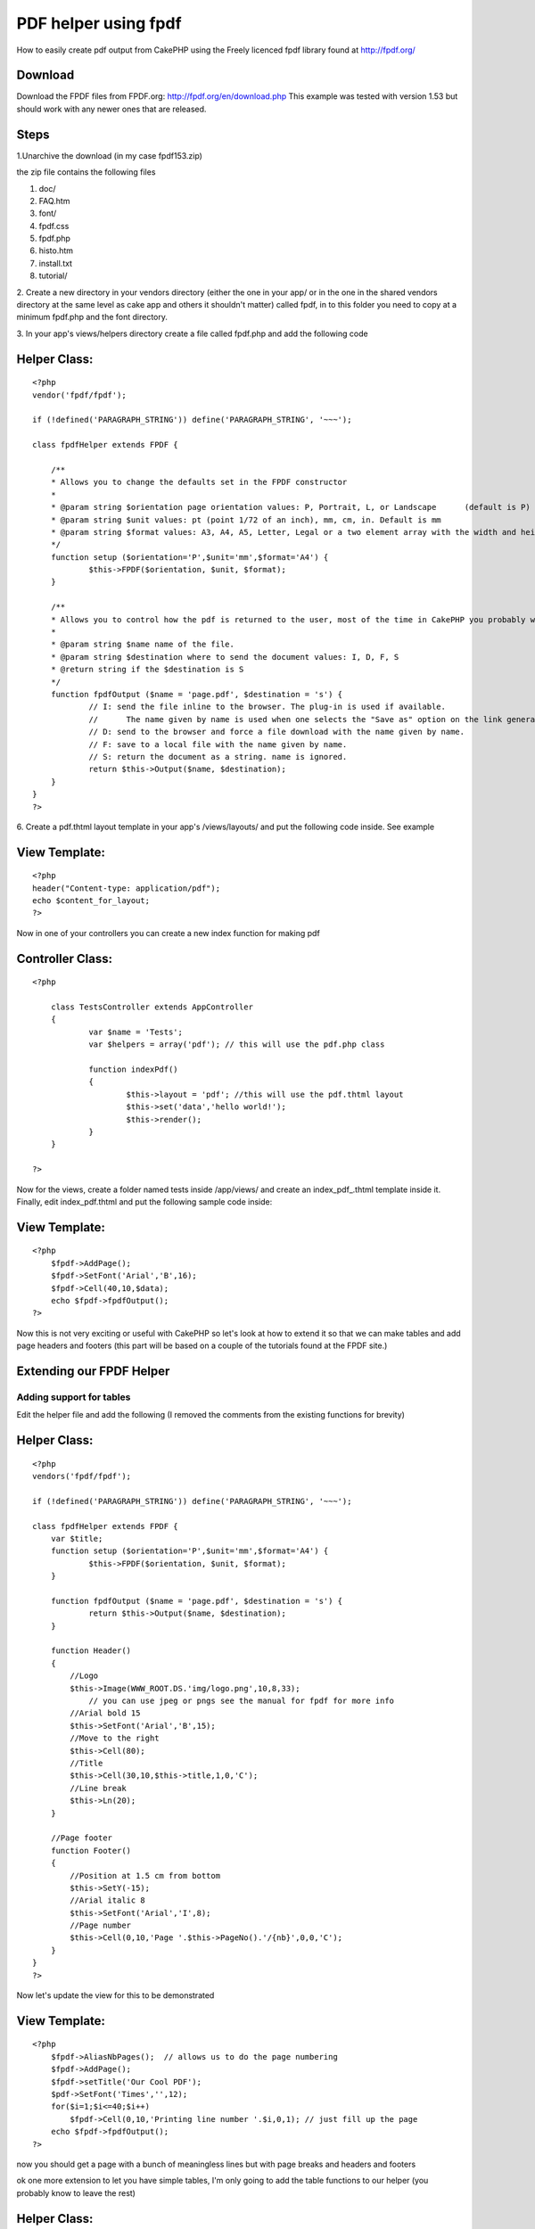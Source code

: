 PDF helper using fpdf
=====================

How to easily create pdf output from CakePHP using the Freely licenced
fpdf library found at http://fpdf.org/


Download
````````

Download the FPDF files from FPDF.org:
`http://fpdf.org/en/download.php`_ This example was tested with
version 1.53 but should work with any newer ones that are released.



Steps
`````

1.Unarchive the download (in my case fpdf153.zip)

the zip file contains the following files

#. doc/
#. FAQ.htm
#. font/
#. fpdf.css
#. fpdf.php
#. histo.htm
#. install.txt
#. tutorial/

2. Create a new directory in your vendors directory (either the one in
your app/ or in the one in the shared vendors directory at the same
level as cake app and others it shouldn't matter) called fpdf, in to
this folder you need to copy at a minimum fpdf.php and the font
directory.

3. In your app's views/helpers directory create a file called fpdf.php
and add the following code


Helper Class:
`````````````

::

    <?php 
    vendor('fpdf/fpdf');
    
    if (!defined('PARAGRAPH_STRING')) define('PARAGRAPH_STRING', '~~~');
    
    class fpdfHelper extends FPDF {
    	
    	/**
    	* Allows you to change the defaults set in the FPDF constructor
    	*
    	* @param string $orientation page orientation values: P, Portrait, L, or Landscape	(default is P)
    	* @param string $unit values: pt (point 1/72 of an inch), mm, cm, in. Default is mm
    	* @param string $format values: A3, A4, A5, Letter, Legal or a two element array with the width and height in unit given in $unit
    	*/
    	function setup ($orientation='P',$unit='mm',$format='A4') {
    		$this->FPDF($orientation, $unit, $format); 
    	}
    	
    	/**
    	* Allows you to control how the pdf is returned to the user, most of the time in CakePHP you probably want the string
    	*
    	* @param string $name name of the file.
    	* @param string $destination where to send the document values: I, D, F, S
    	* @return string if the $destination is S
    	*/
    	function fpdfOutput ($name = 'page.pdf', $destination = 's') {
    		// I: send the file inline to the browser. The plug-in is used if available. 
    		//	The name given by name is used when one selects the "Save as" option on the link generating the PDF.
    		// D: send to the browser and force a file download with the name given by name.
    		// F: save to a local file with the name given by name.
    		// S: return the document as a string. name is ignored.
    		return $this->Output($name, $destination);
    	}
    }
    ?>


6. Create a pdf.thtml layout template in your app's /views/layouts/
and put the following code inside. See example


View Template:
``````````````

::

    
    <?php
    header("Content-type: application/pdf");
    echo $content_for_layout;
    ?>

Now in one of your controllers you can create a new index function for
making pdf



Controller Class:
`````````````````

::

    <?php 
    
    	class TestsController extends AppController 
    	{
    		var $name = 'Tests';
    		var $helpers = array('pdf'); // this will use the pdf.php class
    		
    		function indexPdf()
    		{
    			$this->layout = 'pdf'; //this will use the pdf.thtml layout
    			$this->set('data','hello world!');
    			$this->render();
    		}
    	}
    
    ?>

Now for the views, create a folder named tests inside /app/views/ and
create an index_pdf_.thtml template inside it. Finally, edit
index_pdf.thtml and put the following sample code inside:



View Template:
``````````````

::

    
    <?php
    	$fpdf->AddPage();
    	$fpdf->SetFont('Arial','B',16);
    	$fpdf->Cell(40,10,$data);
    	echo $fpdf->fpdfOutput();	
    ?>

Now this is not very exciting or useful with CakePHP so let's look at
how to extend it so that we can make tables and add page headers and
footers (this part will be based on a couple of the tutorials found at
the FPDF site.)


Extending our FPDF Helper
`````````````````````````


Adding support for tables
+++++++++++++++++++++++++

Edit the helper file and add the following (I removed the comments
from the existing functions for brevity)


Helper Class:
`````````````

::

    <?php 
    vendors('fpdf/fpdf');
    
    if (!defined('PARAGRAPH_STRING')) define('PARAGRAPH_STRING', '~~~');
    
    class fpdfHelper extends FPDF {
    	var $title;
    	function setup ($orientation='P',$unit='mm',$format='A4') {
    		$this->FPDF($orientation, $unit, $format); 
    	}
    	
    	function fpdfOutput ($name = 'page.pdf', $destination = 's') {
    		return $this->Output($name, $destination);
    	}
    	
    	function Header()
    	{
    	    //Logo
    	    $this->Image(WWW_ROOT.DS.'img/logo.png',10,8,33);  
    		// you can use jpeg or pngs see the manual for fpdf for more info
    	    //Arial bold 15
    	    $this->SetFont('Arial','B',15);
    	    //Move to the right
    	    $this->Cell(80);
    	    //Title
    	    $this->Cell(30,10,$this->title,1,0,'C');
    	    //Line break
    	    $this->Ln(20);
    	}
    
    	//Page footer
    	function Footer()
    	{
    	    //Position at 1.5 cm from bottom
    	    $this->SetY(-15);
    	    //Arial italic 8
    	    $this->SetFont('Arial','I',8);
    	    //Page number
    	    $this->Cell(0,10,'Page '.$this->PageNo().'/{nb}',0,0,'C');
    	}
    }
    ?>

Now let's update the view for this to be demonstrated


View Template:
``````````````

::

    
    <?php
    	$fpdf->AliasNbPages();  // allows us to do the page numbering
    	$fpdf->AddPage();
    	$fpdf->setTitle('Our Cool PDF');
    	$pdf->SetFont('Times','',12);
    	for($i=1;$i<=40;$i++)
    	    $fpdf->Cell(0,10,'Printing line number '.$i,0,1); // just fill up the page
    	echo $fpdf->fpdfOutput();
    ?>

now you should get a page with a bunch of meaningless lines but with
page breaks and headers and footers

ok one more extension to let you have simple tables, I'm only going to
add the table functions to our helper (you probably know to leave the
rest)


Helper Class:
`````````````

::

    <?php 
    	function basicTable($header,$data)
    	{
    	    //Header
    	    foreach($header as $col)
    	        $this->Cell(40,7,$col,1);
    	    $this->Ln();
    	    //Data
    	    foreach($data as $row) {
    			foreach($row as $col) {
    				$this->Cell(40,6,$col,1);
    			}
    			$this->Ln();
    	    }
    	}
    ?>

then the view becomes (assuming you now load the $data with some real
data lets say it's a model with id, country, capital, area and
population)


View Template:
``````````````

::

    
    <?php
    	
    	//Column titles
    	$header=array('Id','Country','Capital','Area (sq km)','Pop. (thousands)');
    	//Data loading
    	$pdf->SetFont('Arial','',14);
    	$pdf->AddPage();
    	$pdf->basicTable($header,$data);
    	echo $fpdf->fpdfOutput();
    ?>

Too boring you say ok let's get a little fancier, add this function to
your helper


Helper Class:
`````````````

::

    <?php 
    
    function fancyTable($header, $colWidth, $data) {
        //Colors, line width and bold font
        $this->SetFillColor(255,0,0);
        $this->SetTextColor(255);
        $this->SetDrawColor(128,0,0);
        $this->SetLineWidth(.3);
        $this->SetFont('','B');
        //Header
        
        for($i=0;$i<count($header);$i++)
            $this->Cell($colWidth[i],7,$header[$i],1,0,'C',1);
        $this->Ln();
        //Color and font restoration
        $this->SetFillColor(224,235,255);
        $this->SetTextColor(0);
        $this->SetFont('');
        //Data
        $fill=0;
        foreach($data as $row) {
    		$i = 0;
            foreach($row as $col) {
    			$this->Cell($colWidth[$i++],6,$col,'LR',0,'L',$fill);
    		}
            $this->Ln();
            $fill=!$fill;
        }
        $this->Cell(array_sum($w),0,'','T');
    }
    ?>



View Template:
``````````````

::

    
    <?php
    	
    	//Column titles
    	$header=array('Id','Country','Capital','Area (sq km)','Pop. (thousands)');
    	//Data loading
    	$pdf->SetFont('Arial','',14);
    	$pdf->AddPage();
    	$colWidth = array(40,35,40,45);
    	$pdf->fancyTable($header,$colWidth, $data);
    	echo $fpdf->fpdfOutput();
    ?>

Now the data will be in a nice colored table, now you can see the
basics and you can see how you can extend it by adding functions, this
can be used to add stuff from the scripts section
`http://fpdf.org/en/script/index.php`_ to further extend your basic
pdf helper. There is a lot of stuff there, like you could make a label
helper from `http://fpdf.org/en/script/script29.php`_ or a
invoiceHelper from `http://fpdf.org/en/script/script20.php`_ the
possiblities are not exactly endless but they are pretty extensive
even if you know very little about PDFs

.. _http://fpdf.org/en/script/index.php: http://fpdf.org/en/script/index.php
.. _http://fpdf.org/en/download.php: http://fpdf.org/en/download.php
.. _http://fpdf.org/en/script/script29.php: http://fpdf.org/en/script/script29.php
.. _http://fpdf.org/en/script/script20.php: http://fpdf.org/en/script/script20.php

.. author:: sdevore.myopenid.com
.. categories:: articles, helpers
.. tags:: pdf,Helpers

